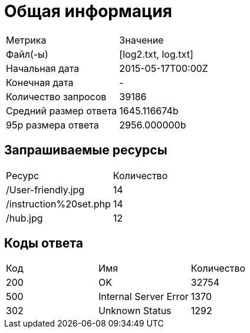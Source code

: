 = Общая информация

|===
| Метрика              |       Значение
| Файл(-ы)             | [log2.txt, log.txt]
| Начальная дата       | 2015-05-17T00:00Z
| Конечная дата        | -
| Количество запросов  | 39186
| Средний размер ответа| 1645.116674b
| 95p размера ответа   | 2956.000000b
|===

== Запрашиваемые ресурсы

|===
| Ресурс | Количество
| /User-friendly.jpg | 14
| /instruction%20set.php | 14
| /hub.jpg | 12
|===

== Коды ответа

|===
| Код |       Имя                 |Количество
| 200 |                        OK | 32754
| 500 |     Internal Server Error | 1370
| 302 |            Unknown Status | 1292
|===
